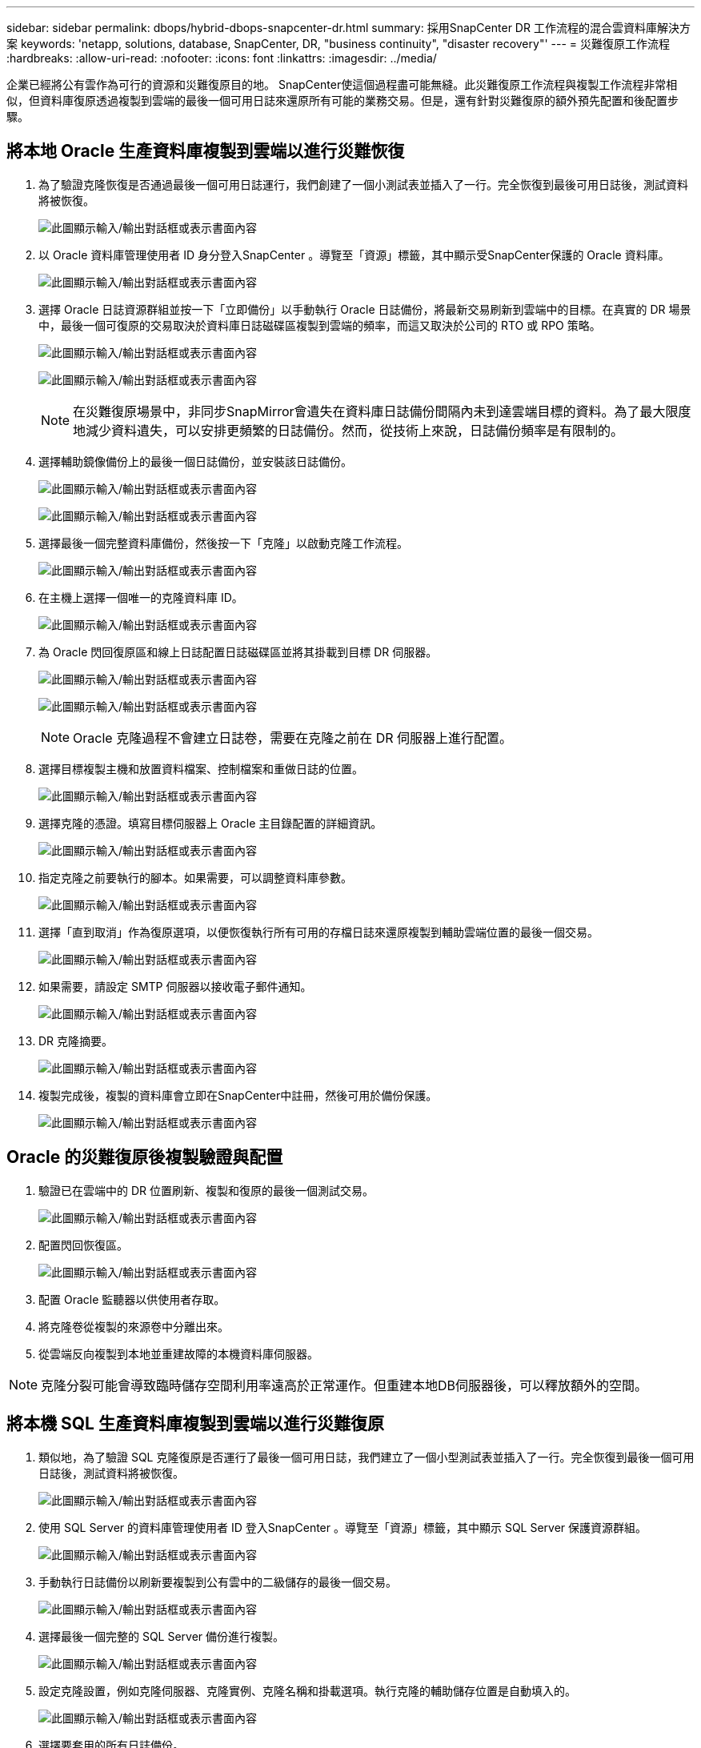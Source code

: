 ---
sidebar: sidebar 
permalink: dbops/hybrid-dbops-snapcenter-dr.html 
summary: 採用SnapCenter DR 工作流程的混合雲資料庫解決方案 
keywords: 'netapp, solutions, database, SnapCenter, DR, "business continuity", "disaster recovery"' 
---
= 災難復原工作流程
:hardbreaks:
:allow-uri-read: 
:nofooter: 
:icons: font
:linkattrs: 
:imagesdir: ../media/


[role="lead"]
企業已經將公有雲作為可行的資源和災難復原目的地。 SnapCenter使這個過程盡可能無縫。此災難復原工作流程與複製工作流程非常相似，但資料庫復原透過複製到雲端的最後一個可用日誌來還原所有可能的業務交易。但是，還有針對災難復原的額外預先配置和後配置步驟。



== 將本地 Oracle 生產資料庫複製到雲端以進行災難恢復

. 為了驗證克隆恢復是否通過最後一個可用日誌運行，我們創建了一個小測試表並插入了一行。完全恢復到最後可用日誌後，測試資料將被恢復。
+
image:snapctr-ora-dr-001.png["此圖顯示輸入/輸出對話框或表示書面內容"]

. 以 Oracle 資料庫管理使用者 ID 身分登入SnapCenter 。導覽至「資源」標籤，其中顯示受SnapCenter保護的 Oracle 資料庫。
+
image:snapctr-ora-dr-002.png["此圖顯示輸入/輸出對話框或表示書面內容"]

. 選擇 Oracle 日誌資源群組並按一下「立即備份」以手動執行 Oracle 日誌備份，將最新交易刷新到雲端中的目標。在真實的 DR 場景中，最後一個可復原的交易取決於資料庫日誌磁碟區複製到雲端的頻率，而這又取決於公司的 RTO 或 RPO 策略。
+
image:snapctr-ora-dr-003.png["此圖顯示輸入/輸出對話框或表示書面內容"]

+
image:snapctr-ora-dr-004.png["此圖顯示輸入/輸出對話框或表示書面內容"]

+

NOTE: 在災難復原場景中，非同步SnapMirror會遺失在資料庫日誌備份間隔內未到達雲端目標的資料。為了最大限度地減少資料遺失，可以安排更頻繁的日誌備份。然而，從技術上來說，日誌備份頻率是有限制的。

. 選擇輔助鏡像備份上的最後一個日誌備份，並安裝該日誌備份。
+
image:snapctr-ora-dr-005.png["此圖顯示輸入/輸出對話框或表示書面內容"]

+
image:snapctr-ora-dr-006.png["此圖顯示輸入/輸出對話框或表示書面內容"]

. 選擇最後一個完整資料庫備份，然後按一下「克隆」以啟動克隆工作流程。
+
image:snapctr-ora-dr-007.png["此圖顯示輸入/輸出對話框或表示書面內容"]

. 在主機上選擇一個唯一的克隆資料庫 ID。
+
image:snapctr-ora-dr-008.png["此圖顯示輸入/輸出對話框或表示書面內容"]

. 為 Oracle 閃回復原區和線上日誌配置日誌磁碟區並將其掛載到目標 DR 伺服器。
+
image:snapctr-ora-dr-009.png["此圖顯示輸入/輸出對話框或表示書面內容"]

+
image:snapctr-ora-dr-010.png["此圖顯示輸入/輸出對話框或表示書面內容"]

+

NOTE: Oracle 克隆過程不會建立日誌卷，需要在克隆之前在 DR 伺服器上進行配置。

. 選擇目標複製主機和放置資料檔案、控制檔案和重做日誌的位置。
+
image:snapctr-ora-dr-011.png["此圖顯示輸入/輸出對話框或表示書面內容"]

. 選擇克隆的憑證。填寫目標伺服器上 Oracle 主目錄配置的詳細資訊。
+
image:snapctr-ora-dr-012.png["此圖顯示輸入/輸出對話框或表示書面內容"]

. 指定克隆之前要執行的腳本。如果需要，可以調整資料庫參數。
+
image:snapctr-ora-dr-013.png["此圖顯示輸入/輸出對話框或表示書面內容"]

. 選擇「直到取消」作為復原選項，以便恢復執行所有可用的存檔日誌來還原複製到輔助雲端位置的最後一個交易。
+
image:snapctr-ora-dr-014.png["此圖顯示輸入/輸出對話框或表示書面內容"]

. 如果需要，請設定 SMTP 伺服器以接收電子郵件通知。
+
image:snapctr-ora-dr-015.png["此圖顯示輸入/輸出對話框或表示書面內容"]

. DR 克隆摘要。
+
image:snapctr-ora-dr-016.png["此圖顯示輸入/輸出對話框或表示書面內容"]

. 複製完成後，複製的資料庫會立即在SnapCenter中註冊，然後可用於備份保護。
+
image:snapctr-ora-dr-016-a.png["此圖顯示輸入/輸出對話框或表示書面內容"]





== Oracle 的災難復原後複製驗證與配置

. 驗證已在雲端中的 DR 位置刷新、複製和復原的最後一個測試交易。
+
image:snapctr-ora-dr-017.png["此圖顯示輸入/輸出對話框或表示書面內容"]

. 配置閃回恢復區。
+
image:snapctr-ora-dr-018.png["此圖顯示輸入/輸出對話框或表示書面內容"]

. 配置 Oracle 監聽器以供使用者存取。
. 將克隆卷從複製的來源卷中分離出來。
. 從雲端反向複製到本地並重建故障的本機資料庫伺服器。



NOTE: 克隆分裂可能會導致臨時儲存空間利用率遠高於正常運作。但重建本地DB伺服器後，可以釋放額外的空間。



== 將本機 SQL 生產資料庫複製到雲端以進行災難復原

. 類似地，為了驗證 SQL 克隆復原是否運行了最後一個可用日誌，我們建立了一個小型測試表並插入了一行。完全恢復到最後一個可用日誌後，測試資料將被恢復。
+
image:snapctr-sql-dr-001.png["此圖顯示輸入/輸出對話框或表示書面內容"]

. 使用 SQL Server 的資料庫管理使用者 ID 登入SnapCenter 。導覽至「資源」標籤，其中顯示 SQL Server 保護資源群組。
+
image:snapctr-sql-dr-002.png["此圖顯示輸入/輸出對話框或表示書面內容"]

. 手動執行日誌備份以刷新要複製到公有雲中的二級儲存的最後一個交易。
+
image:snapctr-sql-dr-003.png["此圖顯示輸入/輸出對話框或表示書面內容"]

. 選擇最後一個完整的 SQL Server 備份進行複製。
+
image:snapctr-sql-dr-004.png["此圖顯示輸入/輸出對話框或表示書面內容"]

. 設定克隆設置，例如克隆伺服器、克隆實例、克隆名稱和掛載選項。執行克隆的輔助儲存位置是自動填入的。
+
image:snapctr-sql-dr-005.png["此圖顯示輸入/輸出對話框或表示書面內容"]

. 選擇要套用的所有日誌備份。
+
image:snapctr-sql-dr-006.png["此圖顯示輸入/輸出對話框或表示書面內容"]

. 指定克隆之前或之後運行的任何可選腳本。
+
image:snapctr-sql-dr-007.png["此圖顯示輸入/輸出對話框或表示書面內容"]

. 如果需要電子郵件通知，請指定 SMTP 伺服器。
+
image:snapctr-sql-dr-008.png["此圖顯示輸入/輸出對話框或表示書面內容"]

. DR 克隆摘要。克隆的資料庫會立即在SnapCenter中註冊並可用於備份保護。
+
image:snapctr-sql-dr-009.png["此圖顯示輸入/輸出對話框或表示書面內容"]

+
image:snapctr-sql-dr-010.png["此圖顯示輸入/輸出對話框或表示書面內容"]





== 災難復原後克隆 SQL 驗證和配置

. 監視克隆作業狀態。
+
image:snapctr-sql-dr-011.png["此圖顯示輸入/輸出對話框或表示書面內容"]

. 驗證最後一個交易是否已透過所有日誌檔案複製和復原進行複製和復原。
+
image:snapctr-sql-dr-012.png["此圖顯示輸入/輸出對話框或表示書面內容"]

. 在 DR 伺服器上設定新的SnapCenter日誌目錄以用於 SQL Server 日誌備份。
. 將克隆卷從複製的來源卷中分離出來。
. 從雲端反向複製到本地並重建故障的本機資料庫伺服器。




== 去哪裡尋求協助？

如果您需要有關此解決方案和用例的協助，請加入link:https://netapppub.slack.com/archives/C021R4WC0LC["NetApp解決方案自動化社群支援 Slack 頻道"]並尋找解決方案自動化管道來發布您的問題或詢問。
